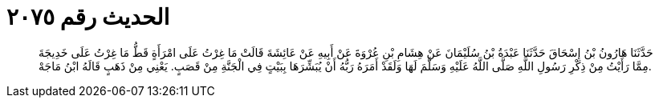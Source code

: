 
= الحديث رقم ٢٠٧٥

[quote.hadith]
حَدَّثَنَا هَارُونُ بْنُ إِسْحَاقَ حَدَّثَنَا عَبْدَةُ بْنُ سُلَيْمَانَ عَنْ هِشَامِ بْنِ عُرْوَةَ عَنْ أَبِيهِ عَنْ عَائِشَةَ قَالَتْ مَا غِرْتُ عَلَى امْرَأَةٍ قَطُّ مَا غِرْتُ عَلَى خَدِيجَةَ مِمَّا رَأَيْتُ مِنْ ذِكْرِ رَسُولِ اللَّهِ صَلَّى اللَّهُ عَلَيْهِ وَسَلَّمَ لَهَا وَلَقَدْ أَمَرَهُ رَبُّهُ أَنْ يُبَشِّرَهَا بِبَيْتٍ فِي الْجَنَّةِ مِنْ قَصَبٍ. يَعْنِي مِنْ ذَهَبٍ قَالَهُ ابْنُ مَاجَهْ.